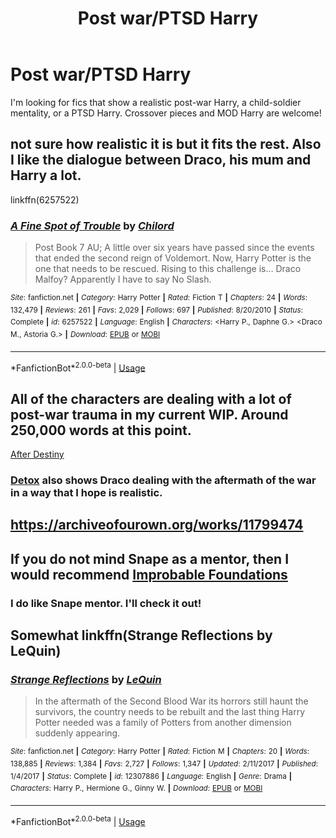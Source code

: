 #+TITLE: Post war/PTSD Harry

* Post war/PTSD Harry
:PROPERTIES:
:Author: ohmyholdmyschnitzel
:Score: 15
:DateUnix: 1585371147.0
:DateShort: 2020-Mar-28
:FlairText: Request
:END:
I'm looking for fics that show a realistic post-war Harry, a child-soldier mentality, or a PTSD Harry. Crossover pieces and MOD Harry are welcome!


** not sure how realistic it is but it fits the rest. Also I like the dialogue between Draco, his mum and Harry a lot.

linkffn(6257522)
:PROPERTIES:
:Author: Me_Love_Pizza
:Score: 5
:DateUnix: 1585389387.0
:DateShort: 2020-Mar-28
:END:

*** [[https://www.fanfiction.net/s/6257522/1/][*/A Fine Spot of Trouble/*]] by [[https://www.fanfiction.net/u/67673/Chilord][/Chilord/]]

#+begin_quote
  Post Book 7 AU; A little over six years have passed since the events that ended the second reign of Voldemort. Now, Harry Potter is the one that needs to be rescued. Rising to this challenge is... Draco Malfoy? Apparently I have to say No Slash.
#+end_quote

^{/Site/:} ^{fanfiction.net} ^{*|*} ^{/Category/:} ^{Harry} ^{Potter} ^{*|*} ^{/Rated/:} ^{Fiction} ^{T} ^{*|*} ^{/Chapters/:} ^{24} ^{*|*} ^{/Words/:} ^{132,479} ^{*|*} ^{/Reviews/:} ^{261} ^{*|*} ^{/Favs/:} ^{2,029} ^{*|*} ^{/Follows/:} ^{697} ^{*|*} ^{/Published/:} ^{8/20/2010} ^{*|*} ^{/Status/:} ^{Complete} ^{*|*} ^{/id/:} ^{6257522} ^{*|*} ^{/Language/:} ^{English} ^{*|*} ^{/Characters/:} ^{<Harry} ^{P.,} ^{Daphne} ^{G.>} ^{<Draco} ^{M.,} ^{Astoria} ^{G.>} ^{*|*} ^{/Download/:} ^{[[http://www.ff2ebook.com/old/ffn-bot/index.php?id=6257522&source=ff&filetype=epub][EPUB]]} ^{or} ^{[[http://www.ff2ebook.com/old/ffn-bot/index.php?id=6257522&source=ff&filetype=mobi][MOBI]]}

--------------

*FanfictionBot*^{2.0.0-beta} | [[https://github.com/tusing/reddit-ffn-bot/wiki/Usage][Usage]]
:PROPERTIES:
:Author: FanfictionBot
:Score: 4
:DateUnix: 1585389406.0
:DateShort: 2020-Mar-28
:END:


** All of the characters are dealing with a lot of post-war trauma in my current WIP. Around 250,000 words at this point.

[[http://archive.hpfanfictalk.com/viewstory.php?sid=721][After Destiny]]
:PROPERTIES:
:Author: cambangst
:Score: 3
:DateUnix: 1585392885.0
:DateShort: 2020-Mar-28
:END:

*** [[http://archive.hpfanfictalk.com/viewstory.php?sid=290][Detox]] also shows Draco dealing with the aftermath of the war in a way that I hope is realistic.
:PROPERTIES:
:Author: cambangst
:Score: 2
:DateUnix: 1585392999.0
:DateShort: 2020-Mar-28
:END:


** [[https://archiveofourown.org/works/11799474]]
:PROPERTIES:
:Author: amyvu1412
:Score: 2
:DateUnix: 1585393050.0
:DateShort: 2020-Mar-28
:END:


** If you do not mind Snape as a mentor, then I would recommend [[https://www.fanfiction.net/s/11949173/1/Improbable-Foundations][Improbable Foundations]]
:PROPERTIES:
:Author: EnzheG
:Score: 2
:DateUnix: 1585441865.0
:DateShort: 2020-Mar-29
:END:

*** I do like Snape mentor. I'll check it out!
:PROPERTIES:
:Author: ohmyholdmyschnitzel
:Score: 1
:DateUnix: 1585444272.0
:DateShort: 2020-Mar-29
:END:


** Somewhat linkffn(Strange Reflections by LeQuin)
:PROPERTIES:
:Author: rohan62442
:Score: 1
:DateUnix: 1585400359.0
:DateShort: 2020-Mar-28
:END:

*** [[https://www.fanfiction.net/s/12307886/1/][*/Strange Reflections/*]] by [[https://www.fanfiction.net/u/1634726/LeQuin][/LeQuin/]]

#+begin_quote
  In the aftermath of the Second Blood War its horrors still haunt the survivors, the country needs to be rebuilt and the last thing Harry Potter needed was a family of Potters from another dimension suddenly appearing.
#+end_quote

^{/Site/:} ^{fanfiction.net} ^{*|*} ^{/Category/:} ^{Harry} ^{Potter} ^{*|*} ^{/Rated/:} ^{Fiction} ^{M} ^{*|*} ^{/Chapters/:} ^{20} ^{*|*} ^{/Words/:} ^{138,885} ^{*|*} ^{/Reviews/:} ^{1,384} ^{*|*} ^{/Favs/:} ^{2,727} ^{*|*} ^{/Follows/:} ^{1,347} ^{*|*} ^{/Updated/:} ^{2/11/2017} ^{*|*} ^{/Published/:} ^{1/4/2017} ^{*|*} ^{/Status/:} ^{Complete} ^{*|*} ^{/id/:} ^{12307886} ^{*|*} ^{/Language/:} ^{English} ^{*|*} ^{/Genre/:} ^{Drama} ^{*|*} ^{/Characters/:} ^{Harry} ^{P.,} ^{Hermione} ^{G.,} ^{Ginny} ^{W.} ^{*|*} ^{/Download/:} ^{[[http://www.ff2ebook.com/old/ffn-bot/index.php?id=12307886&source=ff&filetype=epub][EPUB]]} ^{or} ^{[[http://www.ff2ebook.com/old/ffn-bot/index.php?id=12307886&source=ff&filetype=mobi][MOBI]]}

--------------

*FanfictionBot*^{2.0.0-beta} | [[https://github.com/tusing/reddit-ffn-bot/wiki/Usage][Usage]]
:PROPERTIES:
:Author: FanfictionBot
:Score: 1
:DateUnix: 1585400400.0
:DateShort: 2020-Mar-28
:END:
